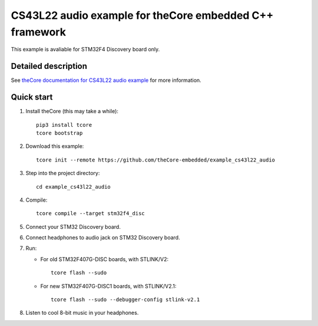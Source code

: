 CS43L22 audio example for theCore embedded C++ framework
========================================================

.. image:: https://travis-ci.org/theCore-embedded/example_cs43l22_audio.svg?branch=master
    :target: https://travis-ci.org/theCore-embedded/example_cs43l22_audio

This example is avaliable for STM32F4 Discovery board only.

Detailed description
--------------------

See `theCore documentation for CS43L22 audio example`_ for more information.

Quick start
-----------

#. Install theCore (this may take a while)::

        pip3 install tcore
        tcore bootstrap

#. Download this example::

        tcore init --remote https://github.com/theCore-embedded/example_cs43l22_audio

#. Step into the project directory::

        cd example_cs43l22_audio

#. Compile::

        tcore compile --target stm32f4_disc

#. Connect your STM32 Discovery board.

#. Connect headphones to audio jack on STM32 Discovery board.

#. Run:

   * For old STM32F407G-DISC boards, with STLINK/V2::

        tcore flash --sudo

   * For new STM32F407G-DISC1 boards, with STLINK/V2.1::

        tcore flash --sudo --debugger-config stlink-v2.1

#. Listen to cool 8-bit music in your headphones.

.. _`theCore documentation for CS43L22 audio example`: https://forgge.github.io/theCore/examples/stm32f4-discovery-cs43l22.html
